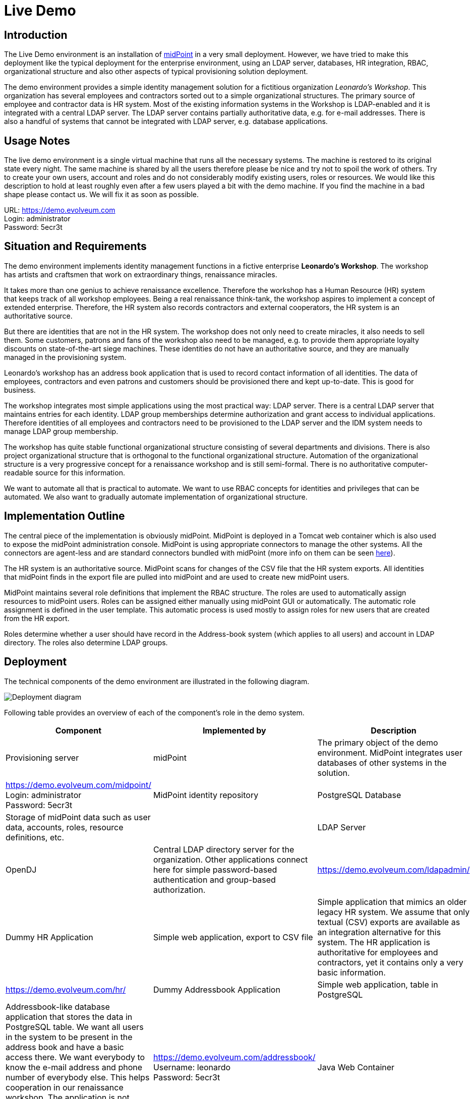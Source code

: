 = Live Demo
:page-wiki-name: Live Demo
:page-wiki-id: 7667745
:page-wiki-metadata-create-user: semancik
:page-wiki-metadata-create-date: 2013-02-19T17:37:31.548+01:00
:page-wiki-metadata-modify-user: semancik
:page-wiki-metadata-modify-date: 2020-12-11T17:54:10.158+01:00
:page-toc: top
:toclevels: 4

== Introduction

The Live Demo environment is an installation of link:https://evolveum.com/midpoint[midPoint] in a very small deployment.
However, we have tried to make this deployment like the typical deployment for the enterprise environment, using an LDAP server, databases, HR integration, RBAC, organizational structure and also other aspects of typical provisioning solution deployment.

The demo environment provides a simple identity management solution for a fictitious organization _Leonardo's Workshop_.
This organization has several employees and contractors sorted out to a simple organizational structures.
The primary source of employee and contractor data is HR system.
Most of the existing information systems in the Workshop is LDAP-enabled and it is integrated with a central LDAP server.
The LDAP server contains partially authoritative data, e.g. for e-mail addresses.
There is also a handful of systems that cannot be integrated with LDAP server, e.g. database applications.

== Usage Notes

The live demo environment is a single virtual machine that runs all the necessary systems.
The machine is restored to its original state every night.
The same machine is shared by all the users therefore please be nice and try not to spoil the work of others.
Try to create your own users, account and roles and do not considerably modify existing users, roles or resources.
We would like this description to hold at least roughly even after a few users played a bit with the demo machine.
If you find the machine in a bad shape please contact us.
We will fix it as soon as possible.

URL: link:https://demo.evolveum.com[https://demo.evolveum.com] +
Login: administrator +
Password: 5ecr3t

== Situation and Requirements

The demo environment implements identity management functions in a fictive enterprise *Leonardo's Workshop*. The workshop has artists and craftsmen that work on extraordinary things, renaissance miracles.

It takes more than one genius to achieve renaissance excellence.
Therefore the workshop has a Human Resource (HR) system that keeps track of all workshop employees.
Being a real renaissance think-tank, the workshop aspires to implement a concept of extended enterprise.
Therefore, the HR system also records contractors and external cooperators, the HR system is an authoritative source.

But there are identities that are not in the HR system.
The workshop does not only need to create miracles, it also needs to sell them.
Some customers, patrons and fans of the workshop also need to be managed, e.g. to provide them appropriate loyalty discounts on state-of-the-art siege machines.
These identities do not have an authoritative source, and they are manually managed in the provisioning system.

Leonardo's workshop has an address book application that is used to record contact information of all identities.
The data of employees, contractors and even patrons and customers should be provisioned there and kept up-to-date.
This is good for business.

The workshop integrates most simple applications using the most practical way: LDAP server.
There is a central LDAP server that maintains entries for each identity.
LDAP group memberships determine authorization and grant access to individual applications.
Therefore identities of all employees and contractors need to be provisioned to the LDAP server and the IDM system needs to manage LDAP group membership.

The workshop has quite stable functional organizational structure consisting of several departments and divisions.
There is also project organizational structure that is orthogonal to the functional organizational structure.
Automation of the organizational structure is a very progressive concept for a renaissance workshop and is still semi-formal.
There is no authoritative computer-readable source for this information.

We want to automate all that is practical to automate.
We want to use RBAC concepts for identities and privileges that can be automated.
We also want to gradually automate implementation of organizational structure.

== Implementation Outline

The central piece of the implementation is obviously midPoint.
MidPoint is deployed in a Tomcat web container which is also used to expose the midPoint administration console.
MidPoint is using appropriate connectors to manage the other systems.
All the connectors are agent-less and are standard connectors bundled with midPoint (more info on them can be seen xref:/connectors/connectors/[here]).

The HR system is an authoritative source.
MidPoint scans for changes of the CSV file that the HR system exports.
All identities that midPoint finds in the export file are pulled into midPoint and are used to create new midPoint users.

MidPoint maintains several role definitions that implement the RBAC structure.
The roles are used to automatically assign resources to midPoint users.
Roles can be assigned either manually using midPoint GUI or automatically.
The automatic role assignment is defined in the user template.
This automatic process is used mostly to assign roles for new users that are created from the HR export.

Roles determine whether a user should have record in the Address-book system (which applies to all users) and account in LDAP directory.
The roles also determine LDAP groups.

== Deployment

The technical components of the demo environment are illustrated in the following diagram.

image::deployment.png[Deployment diagram]

Following table provides an overview of each of the component's role in the demo system.

|===
| Component | Implemented by | Description

| Provisioning server
| midPoint
| The primary object of the demo environment.
MidPoint integrates user databases of other systems in the solution.
| link:https://demo.evolveum.com/midpoint/[https://demo.evolveum.com/midpoint/] +
Login: administrator +
Password: 5ecr3t


| MidPoint identity repository
| PostgreSQL Database
| Storage of midPoint data such as user data, accounts, roles, resource definitions, etc.
|


| LDAP Server
| OpenDJ
| Central LDAP directory server for the organization.
Other applications connect here for simple password-based authentication and group-based authorization.
| link:https://demo.evolveum.com/ldapadmin/[https://demo.evolveum.com/ldapadmin/]


| Dummy HR Application
| Simple web application, export to CSV file
| Simple application that mimics an older legacy HR system.
We assume that only textual (CSV) exports are available as an integration alternative for this system.
The HR application is authoritative for employees and contractors, yet it contains only a very basic information.
| link:https://demo.evolveum.com/hr/[https://demo.evolveum.com/hr/]


| Dummy Addressbook Application
| Simple web application, table in PostgreSQL
| Addressbook-like database application that stores the data in PostgreSQL table.
We want all users in the system to be present in the address book and have a basic access there.
We want everybody to know the e-mail address and phone number of everybody else.
This helps cooperation in our renaissance workshop.
The application is not authoritative for anything.
It just reflects the information available from other sources.
| link:https://demo.evolveum.com/addressbook/[https://demo.evolveum.com/addressbook/] +
Username: leonardo +
Password: 5ecr3t


| Java Web Container
| Apache Tomcat
| Tomcat is a simple and lightweight Java web container that is used to host midPoint and some other small applications.
It provides Java environment for midPoint.
|


| Web Server
| Apache HTTP server
| Apache provides a configuration flexibility that tomcat does not have.
Apache acts as a reverse proxy for Tomcat which results in "publishing" midPoint on a public HTTP or HTTPS port.
It is also frequently used to unify several applications into the same URL namespace, limit access, secure with SSL, etc.
|


| Engineering library
| Apache HTTP server
| A fictive application that is supposed to hold a library of books available only to some users.
It is connected to LDAP server for authentication and basic authorization which is implemented using Apache HTTP server with LDAP modules.
The library is only accessing to the members of LDAP group `library`.
| link:https://demo.evolveum.com/library/[https://demo.evolveum.com/library/] +
Username: leonardo +
Password: 5ecr3t

|===

The demo configuration is available directly in the demo midPoint instance (menu Configuration / Repository Objects / All objects).
However, the most important files are also maintained in our source code repository from where they may also be downloaded (use git client or a regular web downloader):

link:https://github.com/Evolveum/midpoint/tree/master/samples/demo[https://github.com/Evolveum/midpoint/tree/master/samples/demo]

== Walkthrough

This section provides several simple scenarios that demonstrate basic midPoint features.
These scenarios are by no means comprehensive, quite the contrary.
They were chosen for simplicity.
Once you get the right feel about how midPoint works feel free to alternate the scenarios and experiment.

The scenarios focus on midPoint features and they provide only a very little information about the implementation.
The implementation details are described and explained in the next chapter.

[TIP]
.The demo environment is shared
====
Please keep in mind that the demo application is shared among many users.
Therefore please be nice to others.
This walkthrough will instruct you to create your own user.
Please do that and try to make vast majority of your experiments using this user.
Use something unique for username to avoid clashes with other users such as your name or name of your favorite character.
Please feel free to have a look around as wide and deep as you wish.
It may be especially helpful to have a look the pre-created users `leonardo`, `donatello`, `michelangelo and``raphael`. They have a description that describes their purpose in the demo.
But please do not modify the users, resources, roles and org.
units that you have not created yourself.

====

=== Login

. Login to midPoint console (link:https://demo.evolveum.com[https://demo.evolveum.com], login: administrator password: 5ecr3t)

=== Have a Look Around

. Navigate to the _Users / All users_ menu.
Look at users in midPoint.
Some of these were created in by the HR feed, others were created manually in IDM.

. Open user `leonardo`. You can see:.. User profile is listed on the _Basic_ tab.
These are attributes of the user that are stored in midPoint internal repository.

.. Next two tabs are dedicated to _Projections_ and _Assignments_. While these may seem to be the same there is a subtle difference: assignments define what user *should have*, projections describe what user currently *has*. The difference is crucial for handling inconsistencies, policy violations and various system failures.
(see xref:/midpoint/reference/roles-policies/assignment/assigning-vs-linking/[Assigning vs Linking] page for details).

.. Switch  to _Projections_ tab.
Click on any of user accounts to expand it.
You can see account attributes.
These are *not* stored in midPoint, they are freshly fetched from the resource.
You can edit and change user attributes (e.g. telephoneNumber) by filling an appropriate field and pressing button "Save" at the bottom of the page.

. Navigate to _Roles / All roles_ menu.
List of roles should appear.

. Navigate to the _Resources / All resources_ menu.
List of resource should appear.
These are the source and target system that midPoint connects to... Click on any of the resources.
Resource details should be displayed.

.. Click on `Test Connection` button.
This check whether the resource has a valid definition and that midPoint can connect to the resource.


. Look to the _Configuration_ section in menu.
This is used to modify midPoint configuration... Perhaps the most important part of configuration is _Repository Objects / All objects_ submenu.
This page is used to manipulate midPoint configuration and data in XML form.
Feel free to have a look around and open any object.
But do not change anything (yet).
This method of configuration is somewhat rough and needs some time to get used to and some skills.
But bear with us please.
We are gradually creating more convenient configuration pages to make midPoint configuration easier.

=== Create user in HR

. Create new user in the HR application and create new export file... Go to the dummy HR application by following URL link:https://demo.evolveum.com/hr[https://demo.evolveum.com/hr].

.. Click "Register user", fill out the details.
Choose "FTE" as employee type (you can try different types later).
Submit the form.

.. Click "Export users to CSV file" button (click this button every time some change is made).
This creates new export file in `/var/opt/hr/export.csv`.


. The export file should be picked up by midpoint in few seconds.
MidPoint determines that the HR "account" is new and that it should create new user.
The user appears in the list of users.
If opened the user is almost fully initialized.
However, the process the actions that took place behind the scenes are somehow complex:.. MidPoint detected a new account on HR resource.
MidPoint tries to match the new account to an existing user using xref:/midpoint/reference/synchronization/correlation-and-confirmation-expressions/[correlation expression].
It fails and therefore determines that the xref:/midpoint/reference/synchronization/situations/[situation] of the account is `unmatched`.

.. HR resource is configured as authoritative.
The configuration says that for each `unmatched` account a new midPoint user should be created (this is called "reaction"). Therefore midPoint tries to create a user.

.. MidPoint cannot create just any user.
The new user needs to be initialized with the data from the account that caused all this in the first place.
Therefore xref:/midpoint/reference/expressions/mappings/inbound-mapping/[inbound mappings] are used to initialize the new user.
This sets username, given name, family name and other user attributes.

.. xref:/midpoint/reference/expressions/object-template/[User template] processing takes place now.
User template is processed every time user is created or modified.
User template completes the user by computing full name from given name and family name.

.. xref:/midpoint/reference/expressions/object-template/[User template] also determines which roles to assign to the new user.
It does so by checking the value of `subtype` user property.
This in turn comes from the HR system and was synchronized to user using xref:/midpoint/reference/expressions/mappings/inbound-mapping/[inbound mapping] from the HR account.
This assigns a `Full Time Employee` or `Contractor` role to the user.
Automatically.

.. User is now fully initialized and it is created.

.. As the created user has role assignments the resources associated with the roles gets provisioned.
That will be explained later.

.. All of that happens automatically in less than a second.
This is the ordinary workflow mostly ensured via a careful configuration of midPoints resources.
More details how is it done you will find in _Implementation Details_ section (subsection _Resource Setup_) of this manual.


. Check that the new user has appropriate roles and accounts... The user should have _Full Time Employee_ role if you have chosen a `FTE` type in the HR application, and _HR Feed_ resource assigned.
Check that by opening user details and switching to _Assignments_ tab.

.. User has 3 projections (read this as accounts or user records) in resources_. _All are visible on _Projections_ tab.
Full_ Time Employee_ role gives him access to LDAP server and Address-book application.
_HR Feed_ resouce assignment ensures user's projection in _HR Feed_ resource (this assignment is somehow technical, but enables clear view of where the user is projected)

.. Check if a matching account was created in the Address-book application by accessing it at link:https://demo.evolveum.com/addressbook/[https://demo.evolveum.com/addressbook/]. You need the user's password to log into the Addressbook application; the users created from HR system have generated password, so you may postpone this until you change user's password (see below).

.. Check if the matching LDAP entry was really created for the user.
You may use LDAP administration web application that is accessible at link:https://demo.evolveum.com/ldapadmin/[https://demo.evolveum.com/ldapadmin/].

=== Change User Password

. Open the details of the user that you have created in the previous step (in midPoint).

. Navigate to _Password_ section at the bottom of the user _Basics_ tab.

. Click on a _Change_ button next to the password value field.
Additional fields will appear.

. Supply and confirm new value of the user password.
The password should contain only letters and  numbers, its length must  be  between 5 and 12 characters and must contain at least one and no more than five digits to pass through system.
See link:#passwords[password policy] section for more info.

. Click Save.
The password should be changed in midPoint and also for the accounts.
It means all accounts should have same password.
This is what happens:.. Usual user recomputation takes place (user template, inbound, roles, outbound).
But as only the password was changed then only the password is recomputed.

.. Both Address-book and LDAP resource has outbound mapping for password.
The mappings will be applied and the change of user password will be propagated to the resources.

.. Password for both LDAP and Addressbook accounts are changed.

.. If you want to keep distinct passwords among accounts, change them on accounts only (and do not in user).
A way of changing account password only is very similar.
Open users  account (e.g. on  Addresbook  resource).
Click on small _Show empty fields_ text in _Password_ section of the  account and fill the appropriate fields.
Click Save button.


. Check that the password was changed.. Try to access Addressbook application at link:https://demo.evolveum.com/addressbook/[https://demo.evolveum.com/addressbook/]. The password field is displayed in a cleartext for clarity.

.. Access the LDAP administration tool at link:http://demo.evolveum.com/ldapadmin/[http://demo.evolveum.com/ldapadmin/]. Find the account that belongs to your used.
The account details form has a _Check_ button next to the password field.
This can be used to check if the password was changed.

[TIP]
====
As soon as you insert new password for user in midPoint, the password in LDAP is overridden because midPoint is set as master for password attribute in LDAP.
*Do not forget to refresh php LDAP admin after any change.*
====

=== RBAC

. Navigate to the _Roles_ / All roles menu and examine the list of roles.
Their description should be helpful.

. The `Full Time Employee` and `Contractor` roles are assigned automatically using a user template.
The user that was created in the previous steps should have one of them already.
Therefore there will not be much fun with this user any more ...

. Create a new user without any account or role.
(E.g. via HR app and set EmpType to PTE - Part time employee)

. Open the user's detail.
Go to _Assigments_ tab and click on _Role_ button to filter just roles assigned to the  user.
The list should be empty.

. Assign one of the roles to the user by clicking on the _New Assignment_ button (green button just below the empty list).
Choose a role (e.g. `Full Time Employee` again), click _Add button. _Then click _Save_ button at  the  bottom.

. The role is now assigned.
All the accounts that the role specified should be provisioned automatically.
You can check that by opening a user and looking into _Projections_ section.
What you see there are account shadows (see xref:/midpoint/reference/resources/shadow/[here]). They persist even in case a resource is down.
Then you can verify on the resource, that an account exist there.
If you check LDAP server (link:https://demo.evolveum.com/ldapadmin/[https://demo.evolveum.com/ldapadmin/]), you may need press refresh button to see up to date changes.

. Go to _Assignments_ tab.
Unassign the role by clicking the checkbox next to the role name, clicking the _Unassign_ button (the minus icon) and then clicking _Save_.

. If user has no role all the accounts created by the role should be gone.

=== Governance

Following scenario demonstrates governance over the requests to assign _Patron_ role to users.
Requests are approved in the *workflow*.

. Navigate to _Request a role _menu in _Self service _section of the main menu.
_All roles view_ tab is opened.

. In _Requesting for_ field choose `michelangelo` as target user and add the_ Patron _role to your shopping cart.


. Go to the shopping cart.
Submit the request.

. Check that workflow task has been started on the background.
Navigate to _Cases / All cases_ menu in _Administration_ section.
Open the case named _Assigning role Patron to user michelangelo_ , to visualize whole approval workflow.
Switch to W_orkitems_ tab.
Here you can see actual approval stage (Manager).
It is first of two approval stages (1/2).


. Open the approval stage.
Click _Approve_ button to approve the request.

. Wait few seconds and open the case again.
You can see, that approval process moved to stage 2 - approval by Council of Patrons.
Switch to _Workitems_ tab.

. Open one of the workitems (approval by `francis` or by `borgia`) and approve it.

. After approving the final stage of the workflow, wait few moments and then visit `michelangelo` user profile to see that the Patron role has been assigned.

Even such marvelous organization like Leonardo's Workshop needs some extra security.
From time to time, auditors from respected Council of Patrons need to review all existing user-role assignments as experience shows that users tend to cumulate privileges over time.
The review process is started by midPoint feature called *Access Certification*.

. Navigate to Certification - Campaign definition menu and click the Create campaign button next to Certify user-role assignments campaign.

. After new campaign is created, click the Show campaign button.

. New campaign instance is created and to start the approval process, you need to to click the Start campaign button.

. Logout from midPoint and login under user borgia/5ecr3t - one of the campaign reviewers.

. Navigate to Certification menu and make your review decision. Keep in mind that revoking the role will lead to user loosing the role and possibly being deleted from the target system.

. Each campaign has predefined timeframe which can only be shorten manually by campaign administrator (by closing the stage).
Before the stage is closed, reviewers can still change their mind about their approval action.
Only the very last choice is accounted.

. Logout from midPoint and login as administrator.
You can review campaign in _Certifications / Campaigns_ menu_._

=== Create person in LDAP

When you create a person in LDAP, midPoint will soon realize such an action.
LDAP writes every change in its entries into the external change log (ECL).
ECL is LDAP subtree with base DN of cn=changelog.
MidPoint checks this subtree for changes permanently.
After a change is caught, the correlation rules from synchronization section of a resource configuration will take part (see link:#ldap-directory-server[LDAP directory server] section for more details).
The situation is recognized as unmatched and action addUser is invoked.
So a new midPoint user aligned with a default user template is effected.
According to schemaHandling section the name of a newly created midPoint user match the uid attribute of a LDAP person.

To create a new person navigate yourself into link:http://demo.evolveum.com/ldapadmin/[ldapadmin] application:

1. In ou=People branch select Create new entry here - click Default - select inetOrgPerson object class - Proceed

2. At least fill values (examples in brackets are not compulsory) cn (Testcn), sn (Testsn), givenName (Testgivenname) and User Name - uid (testuid).

3. At the top select RDN - User Name(uid) - at the bottom press Create Object - Commit

4. User uid=testuid should be created in ou=People branch and also in midpoint.

At the same time when a new midPoint user is created, an LDAP account that started this action is deleted.
This synchronization behavior is conditional and it depends on midPoint global settings.
It is assignmentPolicyEnforcement option that can be set in System Configuration object (choose Configuration from the midPoint menu bar and then System Configuration from the List objects).
More info on assignment policies you will find link:http://wiki.evolveum.com/display/midPoint/Account+Synchronization+Settings[here].

Please, take into consideration that matter with change log checking is not so simple.
Your LDAP server has to be configured in proper way.
We usually use OpenDJ and you will find xref:/connectors/resources/ldap/opendj/#enabling-external-changelog[here] how to configure it for external change log availability.

=== Attribute synchronization

Midpoint is synchronizing attributes between user and the accounts.
Part of this was obvious when a user was created from the HR record.
Some user attributes were synchronized into midPoint.
This scenario demonstrates a slightly more complex synchronization.

. In midPoint, select a user that has an LDAP and Addressbook account.
Open user details.

. Click on the _Show empty fields_ link below the user properties.
Fill in the telephone number.
Click Save.

. The telephone number should be propagated to the LDAP and addressbook resource.
Check it directly within LDAP and addresbook.

. The propagation of a telephone number is bi-directional.
Try to change the telephone number directly in the LDAP directory (using link:https://demo.evolveum.com/ldapadmin/[https://demo.evolveum.com/ldapadmin/])

. After few seconds the change should be propagated to the user in midPoint.
Check that in a user details page.

. The change is also propagated to the Addressbook application.
Check that the telephone number was also changed.

*Do not forget to refresh LDAP after any change.*

=== Organizational Structure

. Have a look at organizational structure... Navigate to _Org. structure / Organization tree_.

.. Expand the individual nodes of functional organizational structure tree to have some idea about the divisions and section of Leonardo's Workshop.

.. Note that there are two types of organizational structure:*** Hierarchical _functional_ organizational structure named _Leonardo's Workshop_

*** Flat _project_ organizational structure named _Projects_


. Assign user to an organizational unit.. Navigate to _Users / All users_ menu and open user details.
Switch to the _Assignments _tab.

.. Click _New Assignment_ button (the green button below list of assignments).

.. In the new window switch to the _Org_ or _Org. tree view_ tab.

.. Select one or more organizational units to assign.
At this point it might be good to assign organizational unit `Department of Machines (F0200)` as this well demonstrates advanced features of organizational structure.
You can also define assignment relation (Default or Manager) at this point.
Click _Assign_.

.. The new organizational units should appear in _Assignments_ section and should be highlighted.
Click _Save_ to make the change permanent.


. Check the results of the assignments... All the assignments should be displayed on user details page.

.. If `Department of Machines` unit was assigned then the user should have LDAP resource even if it haven't got that one before.
The `Department of Machines` is both org.
unit and a role.
It assigns access to LDAP server for all members of the org.
unit.
In addition to that it also assigns membership in the `library` LDAP group.
You can check it when expanding user's LDAP account in midPoint.
Group `cn=library,ou=groups,dc=example,dc=com` should be listed  in the Associations section.

.. The LDAP entry is used to secure access to engineering library.
To access the library a valid LDAP account is needed.
The account also needs to be a member of LDAP group `library`. The `Department of Machines` assigns just that.
Therefore a user that is assigned to the `Department of Machines` org.
unit should have access to the Engineering Library at link:https://demo.evolveum.com/library/[https://demo.evolveum.com/library/]. You can login into library only when org.
unit F0200 was assigned to user.
Do not forget to insert correct password from midpoint user.

== Implementation Details

=== Schema Extension

MidPoint has quite a rich xref:/midpoint/architecture/archive/data-model/midpoint-common-schema/usertype/[user schema] with many attributes that are common for most IDM deployments.
This suits the needs of Leonardo's workshop quite well.
But there is one attribute that is not really common in IDM deployments: Artistic Name.
One option is to map this attribute to a suitable standard attribute such as `additionalName`. But that can clash with future extensions as additional name is more suitable to patronymic/matronymic and similar purposes.
Therefore the best option is to extend user schema.
It is quite easy.

User schema is extended by adding appropriate XSD file to the midPoint installation.
The schema extension is not stored in the database because it may influence the database schema and therefore may create a chicken-egg problem.
The schema extension file for the demo environment is very simple:

./opt/midpoint-home/schema/extension-electra.xsd
[source,xml]
----
<xsd:schema elementFormDefault="qualified"
            targetNamespace="http://prism.evolveum.com/xml/ns/demo/extension-electra"
            xmlns:tns="http://prism.evolveum.com/xml/ns/demo/extension-electra"
            xmlns:a="http://prism.evolveum.com/xml/ns/public/annotation-2"
            xmlns:c="http://midpoint.evolveum.com/xml/ns/public/common/common-2a"
            xmlns:xsd="http://www.w3.org/2001/XMLSchema">

    <xsd:complexType name="UserExtensionType">
        <xsd:annotation>
            <xsd:appinfo>
                <a:extension ref="c:UserType"/>
            </xsd:appinfo>
        </xsd:annotation>
        <xsd:sequence>
            <xsd:element name="artisticName" type="xsd:string" minOccurs="0" maxOccurs="1">
                <xsd:annotation>
                    <xsd:appinfo>
                        <a:indexed>true</a:indexed>
                        <a:displayName>Artistic Name</a:displayName>
                        <a:displayOrder>120</a:displayOrder>
                        <a:help>The name by which is the artist commonly known in the art community</a:help>
                    </xsd:appinfo>
                </xsd:annotation>
            </xsd:element>
            <xsd:element name="artMovement" type="xsd:string" minOccurs="0" maxOccurs="unbounded">
                <xsd:annotation>
                    <xsd:appinfo>
                        <a:indexed>true</a:indexed>
                        <a:displayName>Art Movement</a:displayName>
                        <a:displayOrder>130</a:displayOrder>
                        <a:help>A tendency or style in art with a specific common philosophy or goal, followed by a group of artists during a restricted period of time, (usually a few months, years or decades) or, at least, with the heyday of the movement defined within a number of years.</a:help>
                    </xsd:appinfo>
                </xsd:annotation>
            </xsd:element>
        </xsd:sequence>
    </xsd:complexType>
</xsd:schema>
----

This file is all it takes to extend the schema.
It extends user with two custom attributes:

|===
| Attribute | Display name | Type | Description

| `artisticName`
| Artistic Name
| string
| Optional, single-value


| `artMovement`
| Art Movement
| string
| Optional, multi-value

|===

Attribute name is the name by which midPoint knows the attribute.
It is used in xref:/midpoint/reference/expressions/introduction/[mappings] and configuration.
Display name is what midPoint will display in forms and reports.
Attribute type determines the type and range or attribute values.
The schema may also define attribute multiplicity, whether it is mandatory or optional, define order in which it will be displayed in forms, define a help text, etc.
Most of that is defined using XSD annotations and it is optional.

Defining the schema extension is all that midPoint needs to make full use of the attribute.
Once it is defined in the schema midPoint will display the attribute in the GUI and it will be displayed using suitable user field, checked for mandatory value, the attribute may be used in mappings, etc.
It will behave as if it always was a part of midPoint.
The small additional configuration is required only when these attributes are used in mappings.
Then you have to give configuration know in which namespace it should look for an attribute definition.
This is namespace introduced in field targetNamespace from a header of the extension xsd file.

=== Resource Setup

This section describes the setup of individual resources.
This page does not provide a complete configuration.
Only the relevant parts are shown for clarity.
The complete configuration can be examined directly in the demo midPoint.
Just go to the _Repository objects / All objects_ and select `Resource` object type.


==== Dummy HR Application

[cols="h,1"]
|===
| Type | CSV File

| File name
| `/var/opt/hr/export.csv`


| Configuration
| Authoritative source


| Synchronization
| LiveSync


|===

The resource is reading export files from the dummy HR application.
The resource is configured in a one-way fashion.
MidPoint reads the data from the file but does not write to the file.

First part of the resource definition defines the type of connector to use for this resource:

.HR resource connector reference
[source,xml]
----
<connectorRef oid="107d5d13-267e-410f-9721-fb34dbe94b97" type="ConnectorType"/>
----

This resource definition item is an object reference.
It points to an object with xref:/midpoint/devel/prism/concepts/object-identifier/[OID] `107d5d13-267e-410f-9721-fb34dbe94b97`.
This object defines the connector that will be used - CSV Connector v2.3. You can find its definition in _Repository objects_.

The next resource definition section provides configuration of the connector:

[source,xml]
----
<connectorConfiguration xmlns:icfc="http://midpoint.evolveum.com/xml/ns/public/connector/icf-1/connector-schema-3">
    <icfc:configurationProperties xmlns:gen658="http://midpoint.evolveum.com/xml/ns/public/connector/icf-1/bundle/com.evolveum.polygon.connector-csv/com.evolveum.polygon.connector.csv.CsvConnector">
        <gen658:multivalueDelimiter>;</gen658:multivalueDelimiter>
        <gen658:fieldDelimiter>,</gen658:fieldDelimiter>
        <gen658:filePath>/var/opt/hr/export.csv</gen658:filePath>
        <gen658:encoding>utf-8</gen658:encoding>
        <gen658:nameAttribute>empnum</gen658:nameAttribute>
        <gen658:uniqueAttribute>empnum</gen658:uniqueAttribute>
    </icfc:configurationProperties>
</connectorConfiguration>
----

This object describes the actual connector configuration.
In this case it is xref:/connectors/connectors/com.evolveum.polygon.connector.csv.CsvConnector/[CSV connector] from the ConnId framework.
See xref:/midpoint/reference/schema/data-model-essentials/[Basic Data Model] page for more details.

Every connector has its own configuration properties and therefore this section will be different for each resource type.
This is configuration for the CSV connector that is used by the HR resource.
The most important configuration item is perhaps the `filePath` property that specifies the path to the CSV file.
The other properties define specifics about the format of the CSV file.
The `uniqueAttribute` attribute item is also quite important.
It specifies which of the CSV file columns will be used as primary identifier.

The HR export CSV File has the following columns:

|===
| Column | Description

| `empnum`
| Employee number.
This is configured as the primary identifier.


| `firstname`
| First name


| `lastname`
| Last name


| `artname`
| Artistic name


| `emptype`
| Employee Type.
It is an enumeration of `PTE`, `FTE`, `CONTRACTOR` and `RETIRED`


|===

MidPoint needs schema for account attributes for the resource to be fully operational.
It means that midPoint needs to know names and types of the account attribute, because this may be different for every resource.
The CSV connector is intelligent enough that it can determine names and types of account attributes from the CSV file header.
MidPoint is happy to use this connector capability to make an administrator's life easier and automatically generate the schema.
This happens on the first use of the resource, which is typically the click on `Test Connection` button.
At that time midPoint initializes the connector, uses it to fetch schema from the resource (in this case by parsing the file header) and then generates the following XML fragment (simplified):

.HR Resource schema (simplified)
[source,xml]
----
<xsd:schema targetNamespace="http://midpoint.evolveum.com/xml/ns/public/resource/instance-3">
    ...
    <xsd:complexType name="AccountObjectClass">
        <xsd:sequence>
            <xsd:element name="empnum" type="xsd:string"/>
            <xsd:element minOccurs="0" name="firstname" type="xsd:string"/>
            <xsd:element minOccurs="0" name="lastname" type="xsd:string"/>
            <xsd:element minOccurs="0" name="artname" type="xsd:string"/>
            <xsd:element minOccurs="0" name="emptype" type="xsd:string"/>
        </xsd:sequence>
    </xsd:complexType>
</xsd:schema>
----

The schema is cached by midPoint and reused whenever possible.
This makes midPoint efficient.
The schema is also used to display account attributes in the GUI.
Therefore midPoint does not require any additional manual configuration to correctly display accounts and other resource objects.
The schema is in standard link:http://www.w3.org/standards/xml/schema[XML Schema Definition (XSD)] format.
That's almost all you need to know about schema, just keep in mind that it is usually *generated* and you do not need to create or edit it.
You can check generated schema clicking through the path Repository objects / All objects - Resource (from List objects)- resource of your choice (from a resource list on the right pane).
The resource definition in provided in form of xml object that you can view in xml-editor.
Simply search it for schema section.

The most important and also the most complex part of the resource definition is xref:/midpoint/reference/resources/resource-configuration/schema-handling/[schema handling].
While resource schema defines what resource *can* do, schema handling part defines how administrator *wants* it to behave.
While schema is usually generated, schema handling needs to be configured by the administrator.
Schema handling is optional.
The resource will usually work well without any schema handling.
But schema handling is a powerful tool to automate management of accounts and other resource objects.
Therefore at least some simple schema handling specification is usually present for each resource.

Schema handling contain mostly definition of account types.
Account type definition contains specification of individual account attributes.
Each attribute specification can override or supplement definition of the attribute that is given by the schema.
But the most important part that also usually takes most of the schema handling definition are mappings.

Mappings define how attribute values flow between midPoint and resources.
Mappings can be specified for each attribute in two directions:

|===
| Direction | Source | | Target
| inbound
| Resource (account)
| ->
| midPoint (user)


| outbound
| midPoint (user)
| ->
| Resource (account)


|===

The HR Resource is an authoritative source.
The data are fetched from it but they are not provisioned to it.
Therefore HR resource has only _inbound_ mappings.
Following table summarizes mapping configuration:

|===
| Columns | Target

| `empnum`
| $focus/employeeNumber


| `firstname`
| $focus/givenName


| `lastname`
| $focus/familyName


| `artname`
| $focus/extension/artisticName, $focus/nickName (weak), $focus/name (weak, script)


| `emptype`
| $focus/subtype


|===

Mappings are very flexible.
There are options for specifying fixed values, point to other attributes using path or even using script expressions.
Mappings are the brain of all synchronization functions, they are used in RBAC and user templates, they are everywhere.
They are also intelligent.
Mappings are not only aware of the source values, but they also know how the source values are changed and can efficiently reflect that change to the target values.
Therefore maintaining the xref:/midpoint/reference/concepts/relativity/[relative change model] through the entire midPoint system.

Following slightly simplified code snippet illustrates inbound mapping for the `firstname` account attribute.
It is mapped to the `givenName` user attribute.

.Schema Handling for the firstname attribute
[source,xml]
----
<schemaHandling>
    <objectType>
        <intent>default</intent>
        <displayName>Default Account</displayName>
        ...
        <attribute>
            <c:ref>ri:firstname</c:ref>
            <displayName>First Name</displayName>
            <description>Definition of Firstname attribute handling.</description>
            <inbound>
                <target>
                    <c:path>$focus/givenName</c:path>
                </target>
            </inbound>
        </attribute>
        ...
    </objectType>
</schemaHandling>
----

There are two types of mappings that are slightly different than all the others: credentials mapping and activation mapping.
Activation mapping defines how account activation mapping is propagated.
Simply speaking this influences how disabling a user affects the accounts (or vice versa).
This mapping is used in even if the HR resource has no concept of user activation.
We use it to disable user in midPoint if the account is marked as RETIRED in HR resource.
We're doing this by configuring this simple mapping:

.Activation mapping for HR resource
[source,xml]
----
<schemaHandling>
    <accountType>
        ...
        <activation>
            <administrativeStatus>
                <inbound/>
            </administrativeStatus>
        </activation>
        ...
    </accountType>
</schemaHandling>
----

and by configuring the _activation_ capability in the `configured` section.
This capability tells about enable/disable activation flag:

.HR resource capabilities section
[source,xml]
----
<capabilities>
    <configured ...>
        <!-- This section is manually configured -->
        <cap:activation>
            <cap:status>
                <cap:attribute>ri:emptype</cap:attribute>
                <cap:enableValue>FTE</cap:enableValue>
                <cap:enableValue>PTE</cap:enableValue>
                <cap:enableValue>CONTRACTOR</cap:enableValue>
                <cap:disableValue>RETIRED</cap:disableValue>
                <cap:ignoreAttribute>false</cap:ignoreAttribute>
            </cap:status>
        </cap:activation>
    </configured>
</capabilities>
----

The `<cap:ignoreAttribute>` deservers a few more words.
If this definition is set to `true` or missing, the emptype attribute would not be imported to focus object while synchronization of the user - no matter what schema handling rules define.
If you change this attribute, you need also refresh the schema of the resource.

The credentials mapping determines how passwords (and other credential types in the future) are synchronized between accounts and users.
Even though the HR resource does not support passwords we still need this mapping.
As HR resource is an authoritative source it is triggering creation of new users.
And we want to set passwords for new users.
There is perhaps no option other than to generate random passwords for the users.
To do this we are using a kind of a trick: we have mapping that takes nothing as an input and sets user password as an output.
It is using a `generate` expression that creates a random value.
It has to be _inbound_ mapping so it will take place at the right moment (when new user is initialized from the account).
It simply looks like this:

.Credentials mapping for the HR resource
[source,xml]
----
<schemaHandling>
    <objectType>
        ...
        <credentials>
            <password>
                <inbound>
                    <strength>weak</strength>
                    <expression>
                        <generate/>
                    </expression>
                </inbound>
            </password>
        </credentials>
    </objectType>
</schemaHandling>
----

The mapping is marked as _weak_ which means it will not overwrite a password that user already might have.
There is no realistic chance that user would have a password during create operation from HR resource therefore this has no special effect for new user creation.
But this mapping will be also applied during modify operations when the HR record is updated.
And we don't want to re-generate user password at that time but rather keep the one user already has.
The _weak_ setting will do exactly that.

When it comes to passwords they usually must comply to some kind of password policy.
Therefore generating just any random value won't do.
MidPoint takes password policies into consideration when generating passwords.
In this specific case midPoint knows that it generates user password.
It also knows what policy applies to that password.
In this case it is a system-wide default password policy specified in global System Configuration object.
Therefore midPoint automatically generates a password that complies with that policy.

There is a xref:/midpoint/reference/synchronization/introduction/[synchronization] active for the HR resource.
It is a live synchronization which means that changes are detected in almost real time.
MidPoint checks for changes every few seconds.
The task that does the checking is named `HR Feed Live Sync` and can be seen in the Server Tasks menu in the administration console.

When the live sync task detects a change, midPoint determines what to do with it.
The HR resource is configured as an authoritative source.
It means that midPoint will create user when a new record is found and it will update the user when a record is updated.
This is defined in the `synchronization` section of resource configuration.

The first part of the synchronization section is xref:/midpoint/reference/synchronization/correlation-and-confirmation-expressions/[correlation expression]. This expression is used to match HR records to midPoint users.
It looks like this:

.HR resource correlation expression
[source,xml]
----
<synchronization>
    <objectSynchronization>
        <enabled>true</enabled>
         <correlation>
            <q:equal>
                <q:path>employeeNumber</q:path>
                <expression>
                    <path>$projection/attributes/ri:empnum</path>
                </expression>
            </q:equal>
        </correlation>
        ....
    </objectSynchronization>
</synchronization>
----

Correlation expression is used when midPoint detects account that does not belong to any specific user.
It is used to determine potential account owner.
The correlation expression is a xref:/midpoint/reference/concepts/query/xml-query-language/[search query] that is spiced up by a simple xref:/midpoint/reference/expressions/expressions/[expression]. The expression takes the value of ICF name attribute from the account, it will use that value to create a search query and then the query is executed over all the known users.
In this case ICF name contains the primary identifier of HR record which is an employee number.
Therefore the correlation expression is set to look up this value in the `employeeNumber` user attribute.

The number of the results of the search together with the fact whether the account was linked before determine account xref:/midpoint/reference/synchronization/situations/[synchronization situation]. MidPoint can be configured to react to some or all of the situations.
The reactions are defined in the next part of the synchronization section: +

.HR resource synchronization reactions
[source,xml]
----
<synchronization>
    <objectSynchronization>
        <enabled>true</enabled>
        ...
        <reaction>
            <situation>linked</situation>
            <synchronize>true</synchronize>
        </reaction>
        <reaction>
            <situation>deleted</situation>
            <action>
                <handlerUri>http://midpoint.evolveum.com/xml/ns/public/model/action-3#deleteFocus</handlerUri>
            </action>
        </reaction>
        <reaction>
            <situation>unlinked</situation>
            <action>
                <handlerUri>http://midpoint.evolveum.com/xml/ns/public/model/action-3#link</handlerUri>
            </action>
        </reaction>
        <reaction>
            <situation>unmatched</situation>
            <action>
                <handlerUri>http://midpoint.evolveum.com/xml/ns/public/model/action-3#addFocus</handlerUri>
            </action>
        </reaction>
    </objectSynchronization>
</synchronization>
----

As the HR resource is authoritative it has the reactions set up in such a way that the users follows the HR records.
Following table summarizes the setup:

|===
| Situation | Situation description | Action | Action description

| `linked`
| There is already a user associated with the account for which a change was detected
| `synchronize`
| Synchronize HR data modifications to the appropriate (linked) user


| `deleted`
| The HR account that the user had before was deleted right now
| `deleteFocus`
| Delete the midPoint user that was associated with this HR record


| `unlinked`
| There is this HR record which is most likely a new one.
We have used a correlation expression and we have found an existing user that matches to this HR record.
The HR record and the user match, but they are not linked.
| `link`
| Create the missing link


| `unmatched`
| There is this HR record which is most likely a new one.
We have used a correlation expression and we have found no matching user.
| `addFocus`
| New user will be created based on the data from the HR record.
It will also be linked to the HR record.

|===

==== LDAP Directory Server

[cols="h,1"]
|===
| Directory server | OpenDJ (locahost, port 1389)

| Root suffix
| `dc=example,dc=com`


| Configuration
| Target, Partial source


| Synchronization
| LiveSync


| Management URL
| link:https://demo.evolveum.com/ldapadmin/[https://demo.evolveum.com/ldapadmin/]

|===

LDAP Directory Server resource is meant as a general-purpose central directory server for Leonardo's workshop.
It is much easier to integrate simple applications to LDAP than to use provisioning (see xref:/iam/enterprise-iam/[Enterprise Identity Management]).

The LDAP directory server is implemented by using OpenDJ directory server.
In this case the LDAP tree is very simple and it is using standard objectclasses.
There is no custom schema extension installed on the server.

|===
| Suffix | RDN | Objectclass | Naming attribute | Description

| `dc=example,dc=com`
| `ou=People`
| `inetOrgPerson`
| `uid`
| Subtree for accounts.
Managed by midPoint


| `dc=example,dc=com`
| `ou=Groups`
| `groupOfUniqueNames`
| `cn`
| Subtree for groups.
Managed manually, midPoint manages group membership


| `dc=example,dc=com`
| `ou=Administrators`
| `inetOrgPerson`
| `uid`
| Subtree for special-purpose privileged accounts

|===

MidPoint connects to the server simply by using LDAP protocol.
It uses a special-purpose account `uid=idm,ou=Administrators,dc=example,dc=com`. Appropriate ACIs are configured for this account to allow midPoint read and write as needed.

The contents of the LDAP server can be inspected and modified using LDAP administration web application that is available at link:https://demo.evolveum.com/ldapadmin/[https://demo.evolveum.com/ldapadmin/]. This is a simple administration tool for LDAP servers.
When creating an account please select the `Generic: Account (inetOrgPerson)` template.
Please do not forget to fill in the `uid` attribute.
Although this attribute is optional in LDAP the midPoint configuration in the demo environment is using it.

The resource is using ConnId LDAP Connector and therefore first part of configuration points to that connector (see HR resource definition above for an explanation).
The configuration section of resource definition defines parameters that are needed to connect to the server and also parameters that describe the directory tree structure.
Password is encrypted.
Its clear text value is secret.

.LDAP resource configuration section
[source,xml]
----
<connectorRef oid="62bb8d6b-e051-4bea-8161-b50cdfd50706" relation="org:default" type="c:ConnectorType"/>
<connectorConfiguration xmlns:icfc="http://midpoint.evolveum.com/xml/ns/public/connector/icf-1/connector-schema-3">
    <icfc:resultsHandlerConfiguration>
        <icfc:enableNormalizingResultsHandler>false</icfc:enableNormalizingResultsHandler>
        <icfc:enableFilteredResultsHandler>false</icfc:enableFilteredResultsHandler>
        <icfc:filteredResultsHandlerInValidationMode>false</icfc:filteredResultsHandlerInValidationMode>
        <icfc:enableAttributesToGetSearchResultsHandler>false</icfc:enableAttributesToGetSearchResultsHandler>
    </icfc:resultsHandlerConfiguration>
    <icfc:configurationProperties xmlns:gen249="http://midpoint.evolveum.com/xml/ns/public/connector/icf-1/bundle/com.evolveum.polygon.connector-ldap/com.evolveum.polygon.connector.ldap.LdapConnector">
        <gen249:host>localhost</gen249:host>
        <gen249:port>389</gen249:port>
        <gen249:bindDn>cn=idm,ou=Administrators,dc=example,dc=com</gen249:bindDn>
        <gen249:bindPassword>
           <t:encryptedData>
                <t:encryptionMethod>
                    <t:algorithm>http://www.w3.org/2001/04/xmlenc#aes128-cbc</t:algorithm>
                </t:encryptionMethod>
                <t:keyInfo>
                    <t:keyName>4HXeUejV93Vd3JuIZz7sbs5bVko=</t:keyName>
                </t:keyInfo>
                <t:cipherData>
                    <t:cipherValue>eN0ihOdTh1j4FqgSLYJ6YqozYHMbbJfkjdY9RQSY4dg=</t:cipherValue>
                </t:cipherData>
            </t:encryptedData>
        </gen249:bindPassword>
        <gen249:baseContext>dc=example,dc=com</gen249:baseContext>
        <gen249:pagingStrategy>auto</gen249:pagingStrategy>
        <gen249:vlvSortAttribute>uid,cn,ou,dc</gen249:vlvSortAttribute>
        <gen249:vlvSortOrderingRule>2.5.13.3</gen249:vlvSortOrderingRule>
        <gen249:operationalAttributes>memberOf</gen249:operationalAttributes>
        <gen249:operationalAttributes>createTimestamp</gen249:operationalAttributes>
    </icfc:configurationProperties>
</connectorConfiguration>
----

The next part of resource definition is resource schema.
Similarly to other resources the schema is generated.
But unlike most resources the LDAP schema is huge and only a very small fraction of it is really used.
Although midPoint can deal with the full schema there may be some inconveniences associated with that.
Therefore the schema was manually trimmed after it was generated to maintain readability.
The schema was also manually enriched to support LDAP groups (see below).

LDAP server is both target and a source for midPoint.
MidPoint provisions accounts to LDAP using roles.
MidPoint also create users when a new LDAP user is found.
Therefore LDAP directory is both a provisioning target and an authoritative source.
LDAP directory is also authoritative for some user attributes and management of yet another user attributes is split done jointly by LDAP and midPoint.
This is quite a tricky setup but it works surprisingly well because of midPoint's xref:/midpoint/reference/concepts/relativity/[relative change model]. Let's explain that bit by bit.

First part is defined in the schema handling section.
It contains mappings that define how attribute move from LDAP to midPoint (inbound) and also the other way around (outbound).
Just to remind which is which the following table summarizes it:

|===
| Direction | Source | | Target

| inbound
| Resource (account)
| ->
| midPoint (user)


| outbound
| midPoint (user)
| ->
| Resource (account)


|===

The individual mappings in the LDAP resource are still quite simple but there is a lot of them.
Following table provides summary:

|===
| LDAP attribute | Inbound mapping (target) | Outbound mapping (source) | Description

| `dn`
|  +

| $focus/name (script)
| Distinguished name constructed using Groovy script


| `entryUUID`
|  +

|  +

| Attribute just read, not synchronized


| `cn`
| $focus/fullName (weak)
| $focus/fullName
| Synchronized both ways, authoritative in midPoint


| `givenName`
| $focus/givenName (weak)
| $focus/givenName
| Synchronized both ways, authoritative in midPoint


| `sn`
| $focus/familyName (weak)
| $focus/familyName
| Synchronized both ways, authoritative in midPoint


| `uid`
| $focus/name (weak)
| $focus/name (weak)
| Only provides  default value to the  attribute - both ways


| `description`
|  +

| $focus/description (weak)
| Only provides default value of the attribute - from midpoint


| `l`
| $focus/locality
|  +

| Synchronized only from LDAP to midPoint


| `telephoneNumber`
| $focus/telephoneNumber
| $focus/telephoneNumber
| Synchronized both ways, both authoritative


| `employeeNumber`
| $focus/employeeNumber (weak)
| $focus/employeeNumber (strong)
| Synchronized both ways, authoritative in midPoint


| `employeeType`
| $focus/subtype (weak)
| $focus/subtype (strong)
| Synchronized both ways, authoritative in midPoint


|===

Most mappings go outbound: from midPoint to LDAP.
But some of the mappings are bi-directional.
Good example is mapping of `telephoneNumber` attribute.
This propagates the change both ways: if the telephone number changes in midPoint it will be propagated to LDAP.
And if telephone number changes in LDAP, it is propagated to midPoint.
MidPoint will make sure that the change will not echo back and will avoid the loops as much as possible.
The mechanism of xref:/midpoint/reference/concepts/relativity/[relative changes] also helps in transparently merging values of multi-value attributes.

One of the most interesting mappings is the mapping of `dn` attribute which represents LDAP distinguished name (DN).
DN is a structured attribute and it needs to be constructed using an expression.
In this case a Groovy script expression is used.
The expression simply concatenates several strings to create DN.

.Mapping for LDAP distinguished name
[source,xml]
----
<attribute>
    <c:ref>ri:dn</c:ref>
    <displayName>Distinguished Name</displayName>
    <limitations>
        <minOccurs>0</minOccurs>
    </limitations>
    <outbound>
        <source>
            <c:path>$focus/name</c:path>
        </source>
        <expression>
            <script>
                <code>'uid=' + name + ',ou=people,dc=example,dc=com'</code>
            </script>
        </expression>
    </outbound>
</attribute>
----

The second part of the semi-authoritative setting of the resource is defined in the synchronization section. +

.LDAP resource synchronization section (part)
[source,xml]
----
<synchronization>
    <objectSynchronization>
        <name>sync account</name>
        <objectClass>ri:inetOrgPerson</objectClass>
        <kind>account</kind>
        <intent>default</intent>
        <enabled>true</enabled>
        <correlation>
            <q:equal>
                <q:path>name</q:path>
                <expression>
                    <path>$projection/attributes/ri:uid</path>
                </expression>
            </q:equal>
            ...
        </correlation>
        <reaction>
            <situation>linked</situation>
            <synchronize>true</synchronize>
        </reaction>
        <reaction>
            <situation>deleted</situation>
            <action>
                <handlerUri>http://midpoint.evolveum.com/xml/ns/public/model/action-3#unlink</handlerUri>
            </action>
        </reaction>
        <reaction>
            <situation>unlinked</situation>
            <action>
                <handlerUri>http://midpoint.evolveum.com/xml/ns/public/model/action-3#link</handlerUri>
            </action>
        </reaction>
        <reaction>
            <situation>unmatched</situation>
            <action>
            <handlerUri>http://midpoint.evolveum.com/xml/ns/public/model/action-3#addUser</handlerUri>
            </action>
        </reaction>
    </objectSynchronization>
    ...
</synchronization>
----

The correlation expression simple matches `uid` account (projection) attribute to the user property `name`. Reactions are set in a way that is very alike to the one used in the HR resource.
The only difference is perhaps the reaction to `deleted` situation which usually happens when LDAP account is deleted.
The LDAP resource reaction is set up to keep the midPoint user but only unlink the deleted account.

The reaction settings means that LDAP user will normally follow the midPoint user.
However, if a new LDAP account is found that cannot be matched to any existing midPoint user then such user will be created.

==== Addressbook

[cols="h,1"]
|===
| Type | Database table, PostgreSQL database (locahost)

| Database server
| localhost, port 5432


| Database name
| addressbook


| Table name
| people


| Configuration
| Target


| Synchronization
| none


|===

Addressbook is a simple database application that is used to gather and display contact information about all identities in the system.
Its role in the demo environment is to demonstrate a pure, one-way provisioning target.
The addressbook is not a source for any single information.

Addressbook application also demonstrates integration of typical legacy application: There is an application that existed in the Leonardo's workshop for such a long time that nobody even remembers when exactly it was originally deployed.
There is nobody to maintain that application and nobody even wants to.
It works, people are using it and we need to connect it to the IDM system in the simplest possible way.

The addressbook application stores its data in a simple relational table.
MidPoint is using DBTable connector to read and modify that table directly.
This requires no modification to the existing application.
And as the table is simple the connector is very easy to set up as well.

The table structure:

|===
| Columns | Type | Constraint | Description

| username
| VARCHAR(64)
| PRIMARY KEY
| Primary identifier (ICF NAME and also UID)


| first_name
| VARCHAR(100)
|  +

|  +



| last_name
| VARCHAR(100)
| NOT NULL
|  +



| tel_number
| VARCHAR(32)
|  +

|  +



| fax_number
| VARCHAR(32)
|  +

|  +



| office_id
| VARCHAR(32)
|  +

|  +



| floor
| INTEGER
|  +

|  +



| street_address
| VARCHAR(100)
|  +

|  +



| city
| VARCHAR(100)
|  +

|  +



| country
| VARCHAR(100)
|  +

|  +



| postal_code
| VARCHAR(16)
|  +

|  +



| validity
| BOOLEAN
|  +

| Activation column.
Defines whether account is enabled or disabled.


| created
| TIMESTAMP
|  +

|  +



| modified
| TIMESTAMP
|  +

|  +



| password
| VARCHAR(64)
|  +

| Password column.
Store in cleartext for simplicity and visibility.


|===

The resource configuration is as follows:

.Addressbook resource configuration
[source,xml]
----
<connectorConfiguration>
        <icfc:configurationProperties>
            <icscdbtable:port>5432</icscdbtable:port>
            <icscdbtable:host>localhost</icscdbtable:host>
            <icscdbtable:user>addressbook</icscdbtable:user>
            <icscdbtable:password><clearValue>secret</clearValue></icscdbtable:password>
            <icscdbtable:database>addressbook</icscdbtable:database>
            <icscdbtable:table>people</icscdbtable:table>
            <icscdbtable:keyColumn>username</icscdbtable:keyColumn>
            <icscdbtable:passwordColumn>password</icscdbtable:passwordColumn>
            <icscdbtable:jdbcDriver>org.postgresql.Driver</icscdbtable:jdbcDriver>
            <icscdbtable:jdbcUrlTemplate>jdbc:postgresql://%h:%p/%d</icscdbtable:jdbcUrlTemplate>
            <icscdbtable:enableEmptyString>false</icscdbtable:enableEmptyString>
            <icscdbtable:rethrowAllSQLExceptions>true</icscdbtable:rethrowAllSQLExceptions>
            <icscdbtable:nativeTimestamps>true</icscdbtable:nativeTimestamps>
        </icfc:configurationProperties>
    </connectorConfiguration>
----

The DBTable connector is using JDBC layer to connect to relational databases.
Therefore it needs specification of the JDBC driver to use and the database URL.
It also needs username and password that midPoint will use to authenticate to the database.
The connector can support almost arbitrary database table format but it needs to know some basic data.
It needs to know which column is the primary identifier and it also usually needs to know what column stores user password.
These two data units are handled specially in link:https://wiki.evolveum.com/display/midPoint/OpenICF[ICF framework] therefore they need to be explicitly configured.
Usually connector can discover the rest of the database schema and use it to generate resource schema.

|===
| DB column | Outbound mapping (source)

| `icfs:name` (originally `username` column)
| $focus/name


| `first_name`
| $focus/givenName


| `lastname`
| $focus/familyName


| `tel_number`
| $focus/telephoneNumber


| `city`
| $focus/locality


|===

Credentials and activation is also mapped directly from the user to the addressbook account.

Account activation is simulated by setting  value of` validity` DB column to `true` or `false`.

[source,xml]
----
<capabilities>
    <configured>
        <cap:activation>
            <cap:status>
                <cap:attribute>ri:validity</cap:attribute>
                <cap:enableValue>true</cap:enableValue>
                <cap:disableValue>false</cap:disableValue>
                <cap:disableValue/>
            </cap:status>
        </cap:activation>
    </configured>
</capabilities>
----

There is no synchronization setting for the Addressbook resource.
There is also no synchronization task.

=== User Template

Simply speaking xref:/midpoint/reference/expressions/object-template/[Object Template] is set of mappings that are applied any time user is created or modified.
The purpose of user template is to keep user consistent and to process any instructions for user management automation.
This is exactly the reason why user template is used in the demo environment.

The template alone can be accessed through clicking the path Configuration-Repository objects-User template (from objects list) . The first mapping in user template provides an initial value for user `fullName` property consistent.
It simply does it by concatenating users `givenName` and `familyName` with a space:

.User template fullName mapping
[source,xml]
----
<mapping>
        <strength>weak</strength>
        <source>
            <path>$user/givenName</path>
        </source>
        <source>
            <path>$user/familyName</path>
        </source>
        <expression>
            <script>
                <code>(givenName == null ? '' : givenName) + ' ' + (familyName == null ? '' : familyName)</code>
            </script>
        </expression>
        <target>
            <path>fullName</path>
        </target>
    </mapping>
----

The mapping is _weak_ therefore it will be applied only if `fullName` has no value.
Even though this mapping is considered every time the user is created or modified, it will most likely be applied only when a user is created and fullName is not filled in.
If the mapping will be switched to _normal_ or _strong_ strength then it will be applied every time and it will force `fullName` consistency.

Next there are few quite similar mappings in the user template.
The purpose of these mappings is to automatically assign account or roles.
These form a basic automation logic for the demo environment.
One of the mappings is illustrated below:

.Mapping for automatic role assignment
[source,xml]
----
<mapping>
        <source>
            <path>subtype</path>
        </source>
        <expression>
            <value>
                <assignment>
                    <targetRef oid="abf3884a-7778-11e2-abb7-001e8c717e5b" type="c:RoleType"/>
                </assignment>
            </value>
        </expression>
        <target>
            <path>assignment</path>
        </target>
        <condition>
            <script>
                <code>subtype == 'FTE'</code>
            </script>
        </condition>
    </mapping>
----

This mapping reacts to the value of `subtype` user property.
If there is an `FTE` value in the `subtype` property then the mapping will be activated and it will add the specified assignment to the user.
The assignments point to the role identified by xref:/midpoint/devel/prism/concepts/object-identifier/[oid]`abf3884a-7778-11e2-abb7-001e8c717e5b` which is an `Full Time Employee` role.
Therefore this simple mapping will make sure that uses that have `FTE` user type are automatically assigned to the `Full Time Employee` role.

=== RBAC implementation

The RBAC structure in the demo environment is very simple.
The basic structure of main roles is summarized in the following table.

|===
| Role | Resource |  |

| Full Time Employee
|
|
|

|
| Addressbook
| `office_id`
| `Employee`


|
| LDAP
| `ldapGroups`
| `cn=employees,ou=Groups,dc=example,dc=com`


| Contractor
|
|
|

|
| Addressbook
| `office_id`
| `Contractor`


| Patron
|
|
|
|

| Addressboook
| `office_id`
| `Patron`


|===

Each role assigns one or more resources.
It means that if a role is assigned to the user midPoint will make sure that the user has accounts on the resource specified by the role.
The role may also specify value for account attributes.
The value specification used in the demo environment is very simple and the roles use only static (literal) values.
But the value assignment in a role is essentially a link:https://wiki.evolveum.com/pages/createpage.action?spaceKey=midPoint&title=Mappings&linkCreation=true&fromPageId=7667745[mapping] therefore the roles may use a full range of options available to the mappings.
Please have a look at the examples of outbound mappings above to have some idea about how broad the possibilities are.

Although the demo illustrates only a simple flat RBAC structure midPoint has much richer possibilities.
The roles may also be hierarchical which means that the roles may be nested in other roles.
When combined with link:https://wiki.evolveum.com/display/midPoint/Assignment[assignment] the roles may be parametric as well.
It means that a single role may be used where many roles will otherwise be needed.
This helps to prevent link:https://wiki.evolveum.com/display/midPoint/Role+Explosion[role explosion]. Overall midPoint has one of the best RBAC engines that are currently available in the IDM field.

For more information about roles and RBAC in midPoint please see xref:/midpoint/reference/roles-policies/rbac/[Advanced Hybrid RBAC].

=== Passwords

Security related configuration is defined in xref:/midpoint/reference/security/security-policy/[Security Policy object]. The security policy can define security settings for the whole system.
Such security policy is known as global (default) security policy.
Specific security policies may be defined also for each organizational unit.

The demo environment uses the basic approach - defines one _Default security policy_.

.Default Security policy
[source,xml]
----
<securityPolicy oid="00000000-0000-0000-0000-000000000120">
    <name>Default Security Policy</name>
    <credentials>
        <password>
            <lockoutMaxFailedAttempts>3</lockoutMaxFailedAttempts>
            <lockoutFailedAttemptsDuration>PT3M</lockoutFailedAttemptsDuration>
            <lockoutDuration>PT15M</lockoutDuration>
            <valuePolicyRef oid="2d4e2528-9090-11e2-95d4-001e8c717e5b"/>
                            <!-- Alphanumeric Password Policy →
        </password>
    </credentials>
</securityPolicy>
----

This policy defines directly basic constrains of password lockout and  duration.
The duration times are defined using link:https://en.wikipedia.org/wiki/ISO_8601#Durations[ISO8601 notation]. The detail value constrains for passwords are defined in another object - value policy referenced from this  security policy.

Value policy is a more generic term because such policies may also be applied to other values not just the passwords.
The actual password policy, or rather _value policy_ which is a more generic term) is also quite simple.
(Check through clicking the path Configuration->Repository objects->Value policy (from List objects)).

.Value policy: Alphanumeric Password Policy
[source,xml]
----
<valuePolicy oid="2d4e2528-9090-11e2-95d4-001e8c717e5b">
    <name>Alphanumeric Password Policy</name>
    <description>Password Policy for user passwords.
The password:
- must be at least 5 and at most 12 characters long
- must contain at least 2 letters
- must contain at least 1 and at most 5 digits
    </description>
    <stringPolicy>
        <limitations>
            <minLength>5</minLength>
            <maxLength>12</maxLength>
            <minUniqueChars>3</minUniqueChars>
            <limit>
                <description>Alphas</description>
                <minOccurs>2</minOccurs>
                <characterClass>
                    <value>abcdefghijklmnopqrstuvwxyzABCDEFGHIJKLMNOPQRSTUVWXYZ</value>
                </characterClass>
            </limit>
            <limit>
                <description>Numbers</description>
                <minOccurs>1</minOccurs>
                <maxOccurs>5</maxOccurs>
                <characterClass>
                    <value>1234567890</value>
                </characterClass>
            </limit>
        </limitations>
    </stringPolicy>
</valuePolicy>
----

The policy specifies overall constraints for the value.
In this case the value must be at least 5 characters long and must not have more than 12 characters.
It also needs to have at least three unique characters.
The policy may also contain one or more limitations that constraint the possibilities that the value can take.
In this case there are two limitations:

* At least 2 _alpha_ characters (letters)

* At least 1 but at most 5 numeric characters.

Finally, to  have the _Default Security policy_ applied globally, it is referenced in system configuration object:

[source,xml]
----
<systemConfiguration oid="00000000-0000-0000-0000-000000000001">
   ...
   <globalSecurityPolicyRef oid="00000000-0000-0000-0000-000000000120" relation="org:default" type="c:SecurityPolicyType"/>
   ...
</systemConfiguration>
----

=== Governance

Approval workflow is enabled on one specific role - _Patron._ Workflow is set to have 2 steps, first is manager (if target user does not have manager, step is skipped), second step is any member of _Council of Patrons _organization.
These steps are enforced because _Patron_ role is assigned to two meta roles, which each induce policyRule object:

* Metarole: Approval by Manager

* Metarole: Approval by Council of Patrons

If you would like to enable workflow for other roles, you may assign them to one/both meta roles.
Please note, that midPoint also has capability of link:https://wiki.evolveum.com/display/midPoint/Policy+Rules#PolicyRules-GlobalPolicyRules[globally] defined workflows in system configuration object.

Certification campaign _Certify all user-role assignments _is set to iterate over all user objects in midPoint.
Each user assignment is checked in itemSelectionExpression and only roles that match certain OID are advanced to the actual campaign scope.
You may try playing around with stage outcomeStrategy and e.g. set it to allMustAccept - so ALL reviewers must approve (instead of ANY).

== And Many More

There are many more aspects of midPoint that are beyond the scope of this demo.
Features that are used in the demo but are not covered by this document include:

* link:https://wiki.evolveum.com/display/midPoint/Projection+Policy[Assignment enforcement modes]

We will try to expand the demo in the future but there still will be more that it can cover.
One of the midPoint development methods is to do more things under the hood as is publicly visible.
Therefore if you are interested in any specific functionality please have a look at the following sources:

* link:https://wiki.evolveum.com/display/midPoint/Features[List of major midPoint features]

* link:https://wiki.evolveum.com/display/midPoint/Documentation[midPoint documentation], especially link:https://wiki.evolveum.com/display/midPoint/Administration+and+Configuration+Guide[Administration and Configuration Guide]

* link:https://wiki.evolveum.com/display/midPoint/Frequently+Asked+Questions[Frequently Asked Questions]

* Ask the midPoint team using a link:http://lists.evolveum.com/mailman/listinfo/midpoint[mailing list] or a link:http://evolveum.com/contact-us.php[direct contact form]

== Notes

The demo environment will be expanded for each midPoint release as a new features will be introduced.
It will also be expanded if someone proposes an interesting extension to the existing demo environment, something that would nice to show in this simple environment.
If you have an idea please do not hesitate to contact us.

== External links

* link:https://evolveum.com/midpoint/midpoint-guide-about-practical-identity-management/[The book] - the best overview is in this Practical Identity Management with midPoint

* What is link:https://evolveum.com/midpoint/[midPoint Open Source Identity  Access Management]

* link:https://evolveum.com/[Evolveum] - Team of IAM professionals who developed midPoint
